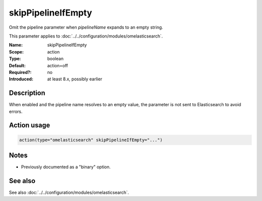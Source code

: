 .. _param-omelasticsearch-skippipelineifempty:
.. _omelasticsearch.parameter.module.skippipelineifempty:

skipPipelineIfEmpty
===================

.. index::
   single: omelasticsearch; skipPipelineIfEmpty
   single: skipPipelineIfEmpty

.. summary-start

Omit the pipeline parameter when `pipelineName` expands to an empty string.

.. summary-end

This parameter applies to :doc:`../../configuration/modules/omelasticsearch`.

:Name: skipPipelineIfEmpty
:Scope: action
:Type: boolean
:Default: action=off
:Required?: no
:Introduced: at least 8.x, possibly earlier

Description
-----------
When enabled and the pipeline name resolves to an empty value, the parameter is not sent to Elasticsearch to avoid errors.

Action usage
------------
.. _param-omelasticsearch-action-skippipelineifempty:
.. _omelasticsearch.parameter.action.skippipelineifempty:
.. code-block:: rsyslog

   action(type="omelasticsearch" skipPipelineIfEmpty="...")

Notes
-----
- Previously documented as a "binary" option.

See also
--------
See also :doc:`../../configuration/modules/omelasticsearch`.
